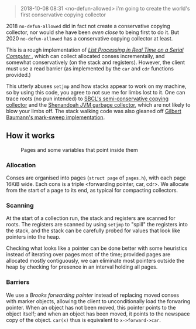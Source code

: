 #+BEGIN_QUOTE
2018-10-08 08:31 <no-defun-allowed> i'm going to create the world's first conservative copying collector
#+END_QUOTE

2018 =no-defun-allowed= did in fact not create a conservative copying collector,
nor would she have been /even close/ to being first to do it. But 2020
=no-defun-allowed= has a conservative copying collector at least.

This is a rough implementation of 
[[https://www.cs.purdue.edu/homes/hosking/690M/p280-baker.pdf][ /List Processing in Real Time on a Serial Computer/ ]], which can collect
allocated conses incrementally, and somewhat conservatively (on the stack and
registers). However, the client must use a read barrier (as implemented by the
=car= and =cdr= functions provided.) 

This utterly abuses =setjmp= and how stacks appear to work on my machine, so
by using this code, you agree to not sue me for limbs lost to it. One can trace
roots (no pun intended) to [[https://medium.com/@MartinCracauer/llvms-garbage-collection-facilities-and-sbcl-s-generational-gc-a13eedfb1b31][SBCL's semi-conservative copying collector]] and the
[[https://wiki.openjdk.java.net/display/shenandoah/Main][Shenandoah JVM garbage collector]], which are not likely to blow your limbs off.
The stack walking code was also gleaned off 
[[http://clim.rocks/gilbert/mark-sweep.c][Gilbert Baumann's mark-sweep implementation]].

** How it works

#+CAPTION: Pages and some variables that point inside them
[[./images/pages.png]]

*** Allocation

Conses are organised into pages (=struct page= of =pages.h=), with each page 
16KiB wide. Each cons is a triple <forwarding pointer, car, cdr>. We allocate
from the start of a page to its end, as typical for compacting collectors. 

*** Scanning

At the start of a collection run, the stack and registers are scanned for roots.
The registers are scanned by using =setjmp= to "spill" the registers into the
stack, and the stack can be carefully probed for values that look like pointers
into the heap.

Checking what looks like a pointer can be done better with some heuristics 
instead of iterating over pages most of the time; provided pages are allocated
mostly contiguously, we can eliminate most pointers outside the heap by checking
for presence in an interval holding all pages.

*** Barriers

We use a /Brooks forwarding pointer/ instead of replacing moved conses with 
marker objects, allowing the client to unconditionally load the forwaring 
pointer. When an object has not been moved, this pointer points to the object
itself; and when an object has been moved, it points to the newspace copy of
the object. =car(x)= thus is equivalent to =x->forward->car=.
